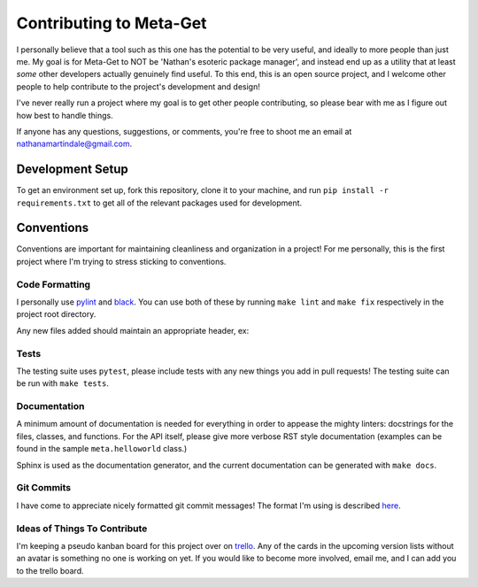 ========================
Contributing to Meta-Get
========================

I personally believe that a tool such as this one has the potential to be very 
useful, and ideally to more people than just me. My goal is for Meta-Get to NOT 
be 'Nathan's esoteric package manager', and instead end up as a utility that at 
least *some* other developers actually genuinely find useful. To this end, this 
is an open source project, and I welcome other people to help contribute to the 
project's development and design!

I've never really run a project where my goal is to get other people 
contributing, so please bear with me as I figure out how best to handle things.

If anyone has any questions, suggestions, or comments, you're free to shoot me 
an email at nathanamartindale@gmail.com.

Development Setup
-----------------

To get an environment set up, fork this repository, clone it to your machine,
and run ``pip install -r requirements.txt`` to get all of the relevant packages
used for development.

Conventions
-----------

Conventions are important for maintaining cleanliness and organization in a 
project! For me personally, this is the first project where I'm trying to stress 
sticking to conventions.

Code Formatting
~~~~~~~~~~~~~~~

I personally use `pylint <https://www.pylint.org/>`_ and `black 
<https://github.com/ambv/black>`_. You can use both of these by running ``make 
lint`` and ``make fix`` respectively in the project root directory.  

Any new files added should maintain an appropriate header, ex:

.. code:: python
    # meta.shell.py

    # Copyright (C) 2018 Nathan Martindale <nathanamartindale@gmail.com>
    # Licensed under GPL-3.0: https://www.gnu.org/licenses/gpl-3.0.en.html

Tests
~~~~~

The testing suite uses ``pytest``, please include tests with any new things you
add in pull requests! The testing suite can be run with ``make tests``.

Documentation
~~~~~~~~~~~~~

A minimum amount of documentation is needed for everything in order to appease
the mighty linters: docstrings for the files, classes, and functions. For the 
API itself, please give more verbose RST style documentation (examples can be
found in the sample ``meta.helloworld`` class.)

Sphinx is used as the documentation generator, and the current documentation can
be generated with ``make docs``.

Git Commits
~~~~~~~~~~~

I have come to appreciate nicely formatted git commit messages! The format I'm 
using is described `here <https://chris.beams.io/posts/git-commit/>`_.

Ideas of Things To Contribute
~~~~~~~~~~~~~~~~~~~~~~~~~~~~~

I'm keeping a pseudo kanban board for this project over on `trello 
<https://trello.com/b/G42dO29h>`_. Any of the cards in the upcoming version 
lists without an avatar is something no one is working on yet. If you would like
to become more involved, email me, and I can add you to the trello board.
